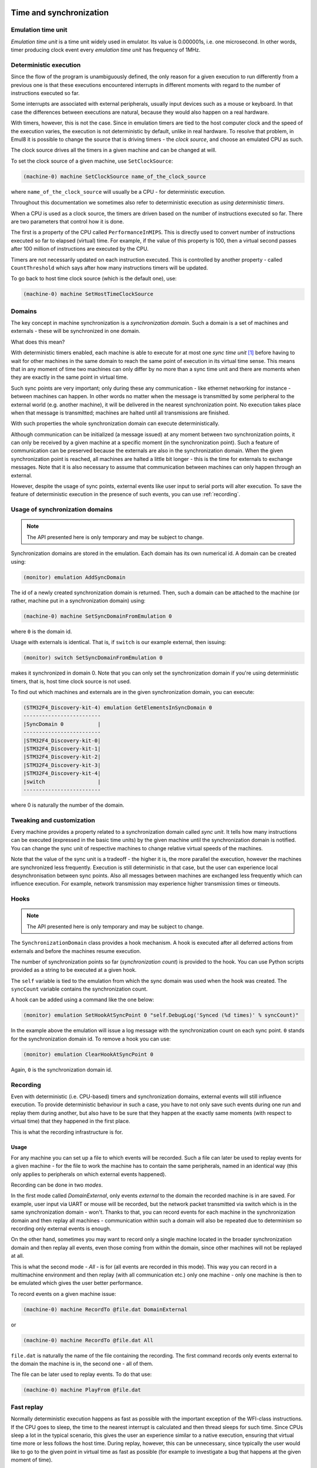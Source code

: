 Time and synchronization
========================

Emulation time unit
-------------------

*Emulation time unit* is a time unit widely used in emulator.
Its value is 0.000001s, i.e. one microsecond.
In other words, timer producing clock event every *emulation time unit* has frequency of 1MHz.

Deterministic execution
-----------------------

Since the flow of the program is unambiguously defined, the only reason for a given execution to run differently from a previous one is that these executions encountered interrupts in different moments with regard to the number of instructions executed so far.

Some interrupts are associated with external peripherals, usually input devices such as a mouse or keyboard.
In that case the differences between executions are natural, because they would also happen on a real hardware.

With timers, however, this is not the case.
Since in emulation timers are tied to the host computer clock and the speed of the execution varies, the execution is not deterministic by default, unlike in real hardware.
To resolve that problem, in Emul8 it is possible to change the source that is driving timers - the *clock source*, and choose an emulated CPU as such.

The clock source drives all the timers in a given machine and can be changed at will.

To set the clock source of a given machine, use ``SetClockSource``:

.. code-block:: bash

    (machine-0) machine SetClockSource name_of_the_clock_source

where ``name_of_the_clock_source`` will usually be a CPU - for deterministic execution.

Throughout this documentation we sometimes also refer to deterministic execution as *using deterministic timers*.

When a CPU is used as a clock source, the timers are driven based on the number of instructions executed so far.
There are two parameters that control how it is done.

The first is a property of the CPU called ``PerformanceInMIPS``.
This is directly used to convert number of instructions executed so far to elapsed (virtual) time.
For example, if the value of this property is 100, then a virtual second passes after 100 million of instructions are executed by the CPU.

Timers are not necessarily updated on each instruction executed.
This is controlled by another property - called ``CountThreshold`` which says after how many instructions timers will be updated.

To go back to host time clock source (which is the default one), use:

.. code-block:: bash

    (machine-0) machine SetHostTimeClockSource


Domains
-------

The key concept in machine synchronization is a *synchronization domain*.
Such a domain is a set of machines and externals - these will be synchronized in one domain.

What does this mean?

With deterministic timers enabled, each machine is able to execute for at most one *sync time unit* [1]_ before having to wait for other machines in the same domain to reach the same point of execution in its virtual time sense.
This means that in any moment of time two machines can only differ by no more than a sync time unit and there are moments when they are exactly in the same point in virtual time.

Such sync points are very important; only during these any communication - like ethernet networking for instance - between machines can happen.
In other words no matter when the message is transmitted by some peripheral to the external world (e.g. another machine), it will be delivered in the nearest synchronization point.
No execution takes place when that message is transmitted; machines are halted until all transmissions are finished.

With such properties the whole synchronization domain can execute deterministically.

Although communication can be initialized (a message issued) at any moment between two synchronization points, it can only be received by a given machine at a specific moment (in the synchronization point).
Such a feature of communication can be preserved because the externals are also in the synchronization domain.
When the given synchronization point is reached, all machines are halted a little bit longer - this is the time for externals to exchange messages.
Note that it is also necessary to assume that communication between machines can only happen through an external.

However, despite the usage of sync points, external events like user input to serial ports will alter execution.
To save the feature of deterministic execution in the presence of such events, you can use :ref:`recording`.

Usage of synchronization domains
--------------------------------

.. note::

    The API presented here is only temporary and may be subject to change.

Synchronization domains are stored in the emulation.
Each domain has its own numerical id.
A domain can be created using:

.. code-block:: bash

   (monitor) emulation AddSyncDomain

The id of a newly created synchronization domain is returned.
Then, such a domain can be attached to the machine (or rather, machine put in a synchronization domain) using:

.. code-block:: bash

    (machine-0) machine SetSyncDomainFromEmulation 0

where ``0`` is the domain id.

Usage with externals is identical.
That is, if ``switch`` is our example external, then issuing:

.. code-block:: bash

    (monitor) switch SetSyncDomainFromEmulation 0

makes it synchronized in domain 0.
Note that you can only set the synchronization domain if you're using deterministic timers, that is, host time clock source is not used.

To find out which machines and externals are in the given synchronization domain, you can execute:

.. code-block:: bash

    (STM32F4_Discovery-kit-4) emulation GetElementsInSyncDomain 0
    -------------------------
    |SyncDomain 0           |
    -------------------------
    |STM32F4_Discovery-kit-0|
    |STM32F4_Discovery-kit-1|
    |STM32F4_Discovery-kit-2|
    |STM32F4_Discovery-kit-3|
    |STM32F4_Discovery-kit-4|
    |switch                 |
    -------------------------

where 0 is naturally the number of the domain.

Tweaking and customization
--------------------------

Every machine provides a property related to a synchronization domain called *sync unit*.
It tells how many instructions can be executed (expressed in the basic time units) by the given machine until the synchronization domain is notified.
You can change the sync unit of respective machines to change relative virtual speeds of the machines.

Note that the value of the sync unit is a tradeoff - the higher it is, the more parallel the execution, however the machines are synchronized less frequently.
Execution is still deterministic in that case, but the user can experience local desynchronisation between sync points.
Also all messages between machines are exchanged less frequently which can influence execution.
For example, network transmission may experience higher transmission times or timeouts.

Hooks
-----

.. note::

    The API presented here is only temporary and may be subject to change.

The ``SynchronizationDomain`` class provides a hook mechanism.
A hook is executed after all deferred actions from externals and before the machines resume execution.

The number of synchronization points so far (*synchronization count*) is provided to the hook.
You can use Python scripts provided as a string to be executed at a given hook.

The ``self`` variable is tied to the emulation from which the sync domain was used when the hook was created.
The ``syncCount`` variable contains the synchronization count.

A hook can be added using a command like the one below:

.. code-block:: bash

    (monitor) emulation SetHookAtSyncPoint 0 "self.DebugLog('Synced (%d times)' % syncCount)"

In the example above the emulation will issue a log message with the synchronization count on each sync point.
``0`` stands for the synchronization domain id.
To remove a hook you can use:

.. code-block:: bash

    (monitor) emulation ClearHookAtSyncPoint 0

Again, ``0`` is the synchronization domain id.

.. _recording:

Recording
---------

Even with deterministic (i.e. CPU-based) timers and synchronization domains, external events will still influence execution.
To provide deterministic behaviour in such a case, you have to not only save such events during one run and replay them during another, but also have to be sure that they happen at the exactly same moments (with respect to virtual time) that they happened in the first place.

This is what the recording infrastructure is for.

Usage
+++++

For any machine you can set up a file to which events will be recorded.
Such a file can later be used to replay events for a given machine - for the file to work the machine has to contain the same peripherals, named in an identical way (this only applies to peripherals on which external events happened).

Recording can be done in two *modes*.

In the first mode called *DomainExternal*, only events *external* to the domain the recorded machine is in are saved.
For example, user input via UART or mouse will be recorded, but the network packet transmitted via switch which is in the same synchronization domain - won't.
Thanks to that, you can record events for each machine in the synchronization domain and then replay all machines - communication within such a domain will also be repeated due to determinism so recording only external events is enough.

On the other hand, sometimes you may want to record only a single machine located in the broader synchronization domain and then replay all events, even those coming from within the domain, since other machines will not be replayed at all.

This is what the second mode - *All* - is for (all events are recorded in this mode).
This way you can record in a multimachine environment and then replay (with all communication etc.) only one machine - only one machine is then to be emulated which gives the user better performance.

To record events on a given machine issue:

.. code-block:: bash

    (machine-0) machine RecordTo @file.dat DomainExternal

or

.. code-block:: bash

    (machine-0) machine RecordTo @file.dat All

``file.dat`` is naturally the name of the file containing the recording.
The first command records only events external to the domain the machine is in, the second one - all of them.

The file can be later used to replay events.
To do that use:

.. code-block:: bash

    (machine-0) machine PlayFrom @file.dat

Fast replay
-----------

Normally deterministic execution happens as fast as possible with the important exception of the WFI-class instructions.
If the CPU goes to sleep, the time to the nearest interrupt is calculated and then thread sleeps for such time.
Since CPUs sleep a lot in the typical scenario, this gives the user an experience similar to a native execution, ensuring that virtual time more or less follows the host time.
During replay, however, this can be unnecessary, since typically the user would like to go to the given point in virtual time as fast as possible (for example to investigate a bug that happens at the given moment of time).

This is where fast replay comes handy.
You only need to set the ``AdvanceImmediately`` property of the CPU to ``true``:

.. code-block:: bash

    (machine-0) cpu AdvanceImmediately true

In this mode WFI-like instruction are finished immediately and the virtual time is advanced with the value to the nearest interrupt.
Disable this mode by setting the property to ``false`` instead.


.. [1] A sync time unit is a synchronization parameter. Its value is given in *emulation time units*.

Real time clock
===============

Since, to be deterministic, the execution must always encounter the same input data to behave the same way, implementing a real time clock by tying it to the clock of the host can effectively break the determinism.
Therefore three possible modes of a real time clock are available to user:

* ``VirtualTime`` - the base time used for the real time clock is 1970-01-01 plus elapsed virtual time;
* ``VirtualTimeWithHostBeginning`` - as above but instead of 1970-01-01, the current date for the moment when the machine was started is used.

This option can be changed by setting the ``RealTimeClockMode`` property of the machine.
